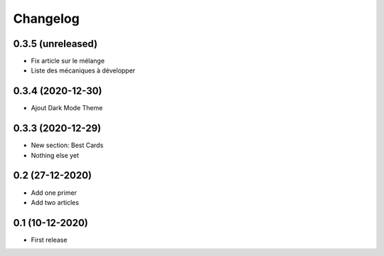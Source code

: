 Changelog
=========

0.3.5 (unreleased)
------------------
- Fix article sur le mélange
- Liste des mécaniques à développer


0.3.4 (2020-12-30)
------------------
- Ajout Dark Mode Theme


0.3.3 (2020-12-29)
------------------
- New section: Best Cards
- Nothing else yet

0.2 (27-12-2020)
-----------------
- Add one primer
- Add two articles

0.1 (10-12-2020)
----------------
- First release
